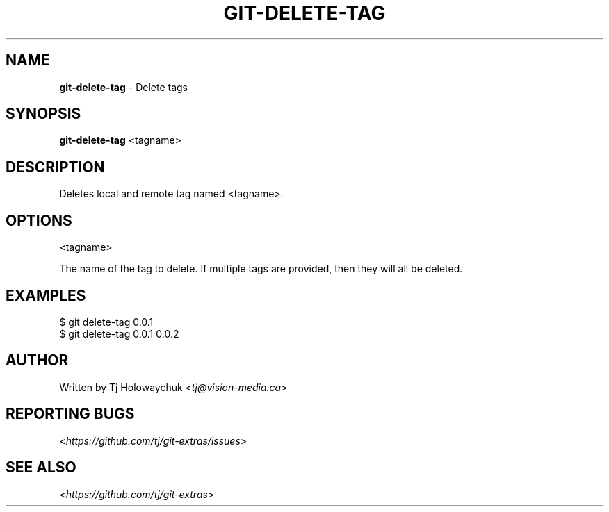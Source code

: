 .\" generated with Ronn/v0.7.3
.\" http://github.com/rtomayko/ronn/tree/0.7.3
.
.TH "GIT\-DELETE\-TAG" "1" "October 2015" "" "Git Extras"
.
.SH "NAME"
\fBgit\-delete\-tag\fR \- Delete tags
.
.SH "SYNOPSIS"
\fBgit\-delete\-tag\fR <tagname>
.
.SH "DESCRIPTION"
Deletes local and remote tag named <tagname>\.
.
.SH "OPTIONS"
<tagname>
.
.P
The name of the tag to delete\. If multiple tags are provided, then they will all be deleted\.
.
.SH "EXAMPLES"
.
.nf

$ git delete\-tag 0\.0\.1
$ git delete\-tag 0\.0\.1 0\.0\.2
.
.fi
.
.SH "AUTHOR"
Written by Tj Holowaychuk <\fItj@vision\-media\.ca\fR>
.
.SH "REPORTING BUGS"
<\fIhttps://github\.com/tj/git\-extras/issues\fR>
.
.SH "SEE ALSO"
<\fIhttps://github\.com/tj/git\-extras\fR>
